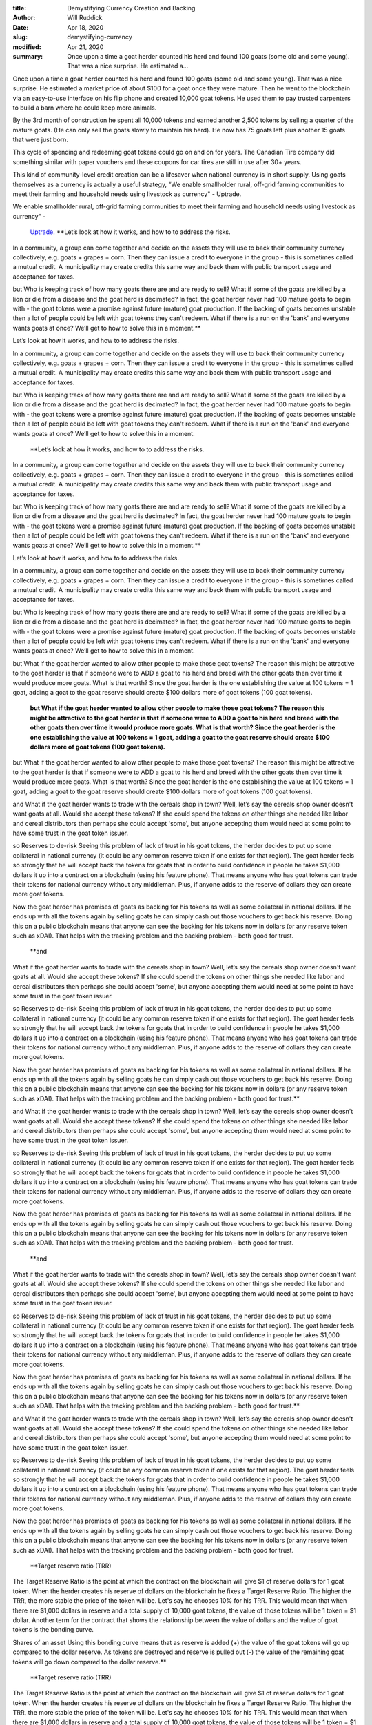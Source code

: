 :title: Demystifying Currency Creation and Backing
:author: Will Ruddick
:date: Apr 18, 2020
:slug: demystifying-currency
:modified:  Apr 21, 2020
:summary: Once upon a time a goat herder counted his herd and found 100 goats (some old and some young). That was a nice surprise. He estimated a...
 



.. image:: images/blog/demystifying-currency18.webp



Once upon a time a goat herder counted his herd and found 100 goats (some old and some young). That was a nice surprise. He estimated a market price of about $100 for a goat once they were mature. Then he went to the blockchain via an easy-to-use interface on his flip phone and created 10,000 goat tokens. He used them to pay trusted carpenters to build a barn where he could keep more animals. 

By the 3rd month of construction he spent all 10,000 tokens and earned another 2,500 tokens by selling a quarter of the mature goats. (He can only sell the goats slowly to maintain his herd). He now has 75 goats left plus another 15 goats that were just born.

This cycle of spending and redeeming goat tokens could go on and on for years. The Canadian Tire company did something similar with paper vouchers and these coupons for car tires are still in use after 30+ years.





This kind of community-level credit creation can be a lifesaver when national currency is in short supply. Using goats themselves as a currency is actually a useful strategy, "We enable smallholder rural, off-grid farming communities to meet their farming and household needs using livestock as currency" - Uptrade.



We enable smallholder rural, off-grid farming communities to meet their farming and household needs using livestock as currency" - 

	`Uptrade. <https://uptrade.org/>`_		**Let’s look at how it works, and how to to address the risks. 

In a community, a group can come together and decide on the assets they will use to back their community currency  collectively, e.g. goats + grapes + corn. Then they can issue a credit to everyone in the group - this is sometimes called a mutual credit. A municipality may create credits this same way and back them with public transport usage and acceptance for taxes.

but 
Who is keeping track of how many goats there are and are ready to sell?
What if some of the goats are killed by a lion or die from a disease and the goat herd is decimated? In fact, the goat herder never had 100 mature goats to begin with - the goat tokens were a promise against future (mature) goat production. If the backing of goats becomes unstable then a lot of people could be left with goat tokens they can't redeem. What if there is a run on the 'bank' and everyone wants goats at once? We’ll get to how to solve this in a moment.**	


Let’s look at how it works, and how to to address the risks. 

In a community, a group can come together and decide on the assets they will use to back their community currency  collectively, e.g. goats + grapes + corn. Then they can issue a credit to everyone in the group - this is sometimes called a mutual credit. A municipality may create credits this same way and back them with public transport usage and acceptance for taxes.

but 
Who is keeping track of how many goats there are and are ready to sell?
What if some of the goats are killed by a lion or die from a disease and the goat herd is decimated? In fact, the goat herder never had 100 mature goats to begin with - the goat tokens were a promise against future (mature) goat production. If the backing of goats becomes unstable then a lot of people could be left with goat tokens they can't redeem. What if there is a run on the 'bank' and everyone wants goats at once? We’ll get to how to solve this in a moment. 



	**Let’s look at how it works, and how to to address the risks. 

In a community, a group can come together and decide on the assets they will use to back their community currency  collectively, e.g. goats + grapes + corn. Then they can issue a credit to everyone in the group - this is sometimes called a mutual credit. A municipality may create credits this same way and back them with public transport usage and acceptance for taxes.

but 
Who is keeping track of how many goats there are and are ready to sell?
What if some of the goats are killed by a lion or die from a disease and the goat herd is decimated? In fact, the goat herder never had 100 mature goats to begin with - the goat tokens were a promise against future (mature) goat production. If the backing of goats becomes unstable then a lot of people could be left with goat tokens they can't redeem. What if there is a run on the 'bank' and everyone wants goats at once? We’ll get to how to solve this in a moment.**	


Let’s look at how it works, and how to to address the risks. 

In a community, a group can come together and decide on the assets they will use to back their community currency  collectively, e.g. goats + grapes + corn. Then they can issue a credit to everyone in the group - this is sometimes called a mutual credit. A municipality may create credits this same way and back them with public transport usage and acceptance for taxes.

but 
Who is keeping track of how many goats there are and are ready to sell?
What if some of the goats are killed by a lion or die from a disease and the goat herd is decimated? In fact, the goat herder never had 100 mature goats to begin with - the goat tokens were a promise against future (mature) goat production. If the backing of goats becomes unstable then a lot of people could be left with goat tokens they can't redeem. What if there is a run on the 'bank' and everyone wants goats at once? We’ll get to how to solve this in a moment. 





but What if the goat herder wanted to allow other people to make those goat tokens? The reason this might be attractive to the goat herder is that if someone were to ADD a goat to his herd and breed with the other goats then over time it would produce more goats. What is that worth? Since the goat herder is the one establishing the value at 100 tokens = 1 goat, adding a goat to the goat reserve should create $100 dollars more of goat tokens (100 goat tokens). 

	**but What if the goat herder wanted to allow other people to make those goat tokens? The reason this might be attractive to the goat herder is that if someone were to ADD a goat to his herd and breed with the other goats then over time it would produce more goats. What is that worth? Since the goat herder is the one establishing the value at 100 tokens = 1 goat, adding a goat to the goat reserve should create $100 dollars more of goat tokens (100 goat tokens).**	


but What if the goat herder wanted to allow other people to make those goat tokens? The reason this might be attractive to the goat herder is that if someone were to ADD a goat to his herd and breed with the other goats then over time it would produce more goats. What is that worth? Since the goat herder is the one establishing the value at 100 tokens = 1 goat, adding a goat to the goat reserve should create $100 dollars more of goat tokens (100 goat tokens). 




and 
What if the goat herder wants to trade with the cereals shop in town?
Well, let’s say the cereals shop owner doesn't want goats at all. Would she accept these tokens? If she could spend the tokens on other things she needed like labor and cereal distributors then perhaps she could accept 'some', but anyone accepting them would need at some point to have some trust in the goat token issuer. 

so
Reserves to de-risk
Seeing this problem of lack of trust in his goat tokens, the herder decides to put up some collateral in national currency (it could be any common reserve token if one exists for that region). The goat herder feels so strongly that he will accept back the tokens for goats that in order to build confidence in people he takes $1,000 dollars it up into a contract on a blockchain (using his feature phone). That means anyone who has goat tokens can trade their tokens for national currency without any middleman. Plus, if anyone adds to the reserve of dollars they can create more goat tokens. 

Now the goat herder has promises of goats as backing for his tokens as well as some collateral in national dollars. If he ends up with all the tokens again by selling goats he can simply cash out those vouchers to get back his reserve. Doing this on a public blockchain means that anyone can see the backing for his tokens now in dollars (or any reserve token such as xDAI). That helps with the tracking problem and the backing problem - both good for trust.

	**and 
What if the goat herder wants to trade with the cereals shop in town?
Well, let’s say the cereals shop owner doesn't want goats at all. Would she accept these tokens? If she could spend the tokens on other things she needed like labor and cereal distributors then perhaps she could accept 'some', but anyone accepting them would need at some point to have some trust in the goat token issuer. 

so
Reserves to de-risk
Seeing this problem of lack of trust in his goat tokens, the herder decides to put up some collateral in national currency (it could be any common reserve token if one exists for that region). The goat herder feels so strongly that he will accept back the tokens for goats that in order to build confidence in people he takes $1,000 dollars it up into a contract on a blockchain (using his feature phone). That means anyone who has goat tokens can trade their tokens for national currency without any middleman. Plus, if anyone adds to the reserve of dollars they can create more goat tokens. 

Now the goat herder has promises of goats as backing for his tokens as well as some collateral in national dollars. If he ends up with all the tokens again by selling goats he can simply cash out those vouchers to get back his reserve. Doing this on a public blockchain means that anyone can see the backing for his tokens now in dollars (or any reserve token such as xDAI). That helps with the tracking problem and the backing problem - both good for trust.**	



and 
What if the goat herder wants to trade with the cereals shop in town?
Well, let’s say the cereals shop owner doesn't want goats at all. Would she accept these tokens? If she could spend the tokens on other things she needed like labor and cereal distributors then perhaps she could accept 'some', but anyone accepting them would need at some point to have some trust in the goat token issuer. 

so
Reserves to de-risk
Seeing this problem of lack of trust in his goat tokens, the herder decides to put up some collateral in national currency (it could be any common reserve token if one exists for that region). The goat herder feels so strongly that he will accept back the tokens for goats that in order to build confidence in people he takes $1,000 dollars it up into a contract on a blockchain (using his feature phone). That means anyone who has goat tokens can trade their tokens for national currency without any middleman. Plus, if anyone adds to the reserve of dollars they can create more goat tokens. 

Now the goat herder has promises of goats as backing for his tokens as well as some collateral in national dollars. If he ends up with all the tokens again by selling goats he can simply cash out those vouchers to get back his reserve. Doing this on a public blockchain means that anyone can see the backing for his tokens now in dollars (or any reserve token such as xDAI). That helps with the tracking problem and the backing problem - both good for trust.

	**and 
What if the goat herder wants to trade with the cereals shop in town?
Well, let’s say the cereals shop owner doesn't want goats at all. Would she accept these tokens? If she could spend the tokens on other things she needed like labor and cereal distributors then perhaps she could accept 'some', but anyone accepting them would need at some point to have some trust in the goat token issuer. 

so
Reserves to de-risk
Seeing this problem of lack of trust in his goat tokens, the herder decides to put up some collateral in national currency (it could be any common reserve token if one exists for that region). The goat herder feels so strongly that he will accept back the tokens for goats that in order to build confidence in people he takes $1,000 dollars it up into a contract on a blockchain (using his feature phone). That means anyone who has goat tokens can trade their tokens for national currency without any middleman. Plus, if anyone adds to the reserve of dollars they can create more goat tokens. 

Now the goat herder has promises of goats as backing for his tokens as well as some collateral in national dollars. If he ends up with all the tokens again by selling goats he can simply cash out those vouchers to get back his reserve. Doing this on a public blockchain means that anyone can see the backing for his tokens now in dollars (or any reserve token such as xDAI). That helps with the tracking problem and the backing problem - both good for trust.**	



and 
What if the goat herder wants to trade with the cereals shop in town?
Well, let’s say the cereals shop owner doesn't want goats at all. Would she accept these tokens? If she could spend the tokens on other things she needed like labor and cereal distributors then perhaps she could accept 'some', but anyone accepting them would need at some point to have some trust in the goat token issuer. 

so
Reserves to de-risk
Seeing this problem of lack of trust in his goat tokens, the herder decides to put up some collateral in national currency (it could be any common reserve token if one exists for that region). The goat herder feels so strongly that he will accept back the tokens for goats that in order to build confidence in people he takes $1,000 dollars it up into a contract on a blockchain (using his feature phone). That means anyone who has goat tokens can trade their tokens for national currency without any middleman. Plus, if anyone adds to the reserve of dollars they can create more goat tokens. 

Now the goat herder has promises of goats as backing for his tokens as well as some collateral in national dollars. If he ends up with all the tokens again by selling goats he can simply cash out those vouchers to get back his reserve. Doing this on a public blockchain means that anyone can see the backing for his tokens now in dollars (or any reserve token such as xDAI). That helps with the tracking problem and the backing problem - both good for trust.

	**Target reserve ratio (TRR) 
The Target Reserve Ratio is the point at which the contract on the blockchain will give $1 of reserve dollars for 1 goat token. When the herder creates his reserve of dollars on the blockchain he fixes a Target Reserve Ratio. The higher the TRR, the more stable the price of the token will be. Let's say he chooses 10% for his TRR. This would mean that when there are $1,000 dollars in reserve and a total supply of 10,000 goat tokens, the value of those tokens will be 1 token = $1 dollar. Another term for the contract that shows the relationship between the value of dollars and the value of goat tokens is the bonding curve. 

Shares of an asset
Using this bonding curve means that as reserve is added (+) the value of the goat tokens will go up compared to the dollar reserve.
As tokens are destroyed and reserve is pulled out (-) the value of the remaining goat tokens will go down compared to the dollar reserve.**	
	**Target reserve ratio (TRR) 
The Target Reserve Ratio is the point at which the contract on the blockchain will give $1 of reserve dollars for 1 goat token. When the herder creates his reserve of dollars on the blockchain he fixes a Target Reserve Ratio. The higher the TRR, the more stable the price of the token will be. Let's say he chooses 10% for his TRR. This would mean that when there are $1,000 dollars in reserve and a total supply of 10,000 goat tokens, the value of those tokens will be 1 token = $1 dollar. Another term for the contract that shows the relationship between the value of dollars and the value of goat tokens is the bonding curve. 

Shares of an asset
Using this bonding curve means that as reserve is added (+) the value of the goat tokens will go up compared to the dollar reserve.
As tokens are destroyed and reserve is pulled out (-) the value of the remaining goat tokens will go down compared to the dollar reserve.**	
	**Target reserve ratio (TRR) 
The Target Reserve Ratio is the point at which the contract on the blockchain will give $1 of reserve dollars for 1 goat token. When the herder creates his reserve of dollars on the blockchain he fixes a Target Reserve Ratio. The higher the TRR, the more stable the price of the token will be. Let's say he chooses 10% for his TRR. This would mean that when there are $1,000 dollars in reserve and a total supply of 10,000 goat tokens, the value of those tokens will be 1 token = $1 dollar. Another term for the contract that shows the relationship between the value of dollars and the value of goat tokens is the bonding curve. 

Shares of an asset
Using this bonding curve means that as reserve is added (+) the value of the goat tokens will go up compared to the dollar reserve.
As tokens are destroyed and reserve is pulled out (-) the value of the remaining goat tokens will go down compared to the dollar reserve.**	


Target reserve ratio (TRR) 
The Target Reserve Ratio is the point at which the contract on the blockchain will give $1 of reserve dollars for 1 goat token. When the herder creates his reserve of dollars on the blockchain he fixes a Target Reserve Ratio. The higher the TRR, the more stable the price of the token will be. Let's say he chooses 10% for his TRR. This would mean that when there are $1,000 dollars in reserve and a total supply of 10,000 goat tokens, the value of those tokens will be 1 token = $1 dollar. Another term for the contract that shows the relationship between the value of dollars and the value of goat tokens is the bonding curve. 

Shares of an asset
Using this bonding curve means that as reserve is added (+) the value of the goat tokens will go up compared to the dollar reserve.
As tokens are destroyed and reserve is pulled out (-) the value of the remaining goat tokens will go down compared to the dollar reserve.



Target reserve ratio (TRR) 
The Target Reserve Ratio is the point at which the contract on the blockchain will give $1 of reserve dollars for 1 goat token. When the herder creates his reserve of dollars on the blockchain he fixes a Target Reserve Ratio. The higher the TRR, the more stable the price of the token will be. Let's say he chooses 10% for his TRR. This would mean that when there are $1,000 dollars in reserve and a total supply of 10,000 goat tokens, the value of those tokens will be 1 token = $1 dollar. Another term for the contract that shows the relationship between the value of dollars and the value of goat tokens is the bonding curve. 

Shares of an asset
Using this bonding curve means that as reserve is added (+) the value of the goat tokens will go up compared to the dollar reserve.
As tokens are destroyed and reserve is pulled out (-) the value of the remaining goat tokens will go down compared to the dollar reserve.



Target reserve ratio (TRR) 
The Target Reserve Ratio is the point at which the contract on the blockchain will give $1 of reserve dollars for 1 goat token. When the herder creates his reserve of dollars on the blockchain he fixes a Target Reserve Ratio. The higher the TRR, the more stable the price of the token will be. Let's say he chooses 10% for his TRR. This would mean that when there are $1,000 dollars in reserve and a total supply of 10,000 goat tokens, the value of those tokens will be 1 token = $1 dollar. Another term for the contract that shows the relationship between the value of dollars and the value of goat tokens is the bonding curve. 

Shares of an asset
Using this bonding curve means that as reserve is added (+) the value of the goat tokens will go up compared to the dollar reserve.
As tokens are destroyed and reserve is pulled out (-) the value of the remaining goat tokens will go down compared to the dollar reserve.



Target reserve ratio (TRR) 
The Target Reserve Ratio is the point at which the contract on the blockchain will give $1 of reserve dollars for 1 goat token. When the herder creates his reserve of dollars on the blockchain he fixes a Target Reserve Ratio. The higher the TRR, the more stable the price of the token will be. Let's say he chooses 10% for his TRR. This would mean that when there are $1,000 dollars in reserve and a total supply of 10,000 goat tokens, the value of those tokens will be 1 token = $1 dollar. Another term for the contract that shows the relationship between the value of dollars and the value of goat tokens is the bonding curve. 

Shares of an asset
Using this bonding curve means that as reserve is added (+) the value of the goat tokens will go up compared to the dollar reserve.
As tokens are destroyed and reserve is pulled out (-) the value of the remaining goat tokens will go down compared to the dollar reserve.



Target reserve ratio (TRR) 
The Target Reserve Ratio is the point at which the contract on the blockchain will give $1 of reserve dollars for 1 goat token. When the herder creates his reserve of dollars on the blockchain he fixes a Target Reserve Ratio. The higher the TRR, the more stable the price of the token will be. Let's say he chooses 10% for his TRR. This would mean that when there are $1,000 dollars in reserve and a total supply of 10,000 goat tokens, the value of those tokens will be 1 token = $1 dollar. Another term for the contract that shows the relationship between the value of dollars and the value of goat tokens is the bonding curve. 

Shares of an asset
Using this bonding curve means that as reserve is added (+) the value of the goat tokens will go up compared to the dollar reserve.
As tokens are destroyed and reserve is pulled out (-) the value of the remaining goat tokens will go down compared to the dollar reserve.



Target reserve ratio (TRR) 
The Target Reserve Ratio is the point at which the contract on the blockchain will give $1 of reserve dollars for 1 goat token. When the herder creates his reserve of dollars on the blockchain he fixes a Target Reserve Ratio. The higher the TRR, the more stable the price of the token will be. Let's say he chooses 10% for his TRR. This would mean that when there are $1,000 dollars in reserve and a total supply of 10,000 goat tokens, the value of those tokens will be 1 token = $1 dollar. Another term for the contract that shows the relationship between the value of dollars and the value of goat tokens is the bonding curve. 

Shares of an asset
Using this bonding curve means that as reserve is added (+) the value of the goat tokens will go up compared to the dollar reserve.
As tokens are destroyed and reserve is pulled out (-) the value of the remaining goat tokens will go down compared to the dollar reserve.



Target reserve ratio (TRR) 
The Target Reserve Ratio is the point at which the contract on the blockchain will give $1 of reserve dollars for 1 goat token. When the herder creates his reserve of dollars on the blockchain he fixes a Target Reserve Ratio. The higher the TRR, the more stable the price of the token will be. Let's say he chooses 10% for his TRR. This would mean that when there are $1,000 dollars in reserve and a total supply of 10,000 goat tokens, the value of those tokens will be 1 token = $1 dollar. Another term for the contract that shows the relationship between the value of dollars and the value of goat tokens is the bonding curve. 

Shares of an asset
Using this bonding curve means that as reserve is added (+) the value of the goat tokens will go up compared to the dollar reserve.
As tokens are destroyed and reserve is pulled out (-) the value of the remaining goat tokens will go down compared to the dollar reserve.



Target reserve ratio (TRR) 
The Target Reserve Ratio is the point at which the contract on the blockchain will give $1 of reserve dollars for 1 goat token. When the herder creates his reserve of dollars on the blockchain he fixes a Target Reserve Ratio. The higher the TRR, the more stable the price of the token will be. Let's say he chooses 10% for his TRR. This would mean that when there are $1,000 dollars in reserve and a total supply of 10,000 goat tokens, the value of those tokens will be 1 token = $1 dollar. Another term for the contract that shows the relationship between the value of dollars and the value of goat tokens is the bonding curve. 

Shares of an asset
Using this bonding curve means that as reserve is added (+) the value of the goat tokens will go up compared to the dollar reserve.
As tokens are destroyed and reserve is pulled out (-) the value of the remaining goat tokens will go down compared to the dollar reserve.



Target reserve ratio (TRR) 
The Target Reserve Ratio is the point at which the contract on the blockchain will give $1 of reserve dollars for 1 goat token. When the herder creates his reserve of dollars on the blockchain he fixes a Target Reserve Ratio. The higher the TRR, the more stable the price of the token will be. Let's say he chooses 10% for his TRR. This would mean that when there are $1,000 dollars in reserve and a total supply of 10,000 goat tokens, the value of those tokens will be 1 token = $1 dollar. Another term for the contract that shows the relationship between the value of dollars and the value of goat tokens is the bonding curve. 

Shares of an asset
Using this bonding curve means that as reserve is added (+) the value of the goat tokens will go up compared to the dollar reserve.
As tokens are destroyed and reserve is pulled out (-) the value of the remaining goat tokens will go down compared to the dollar reserve.



Target reserve ratio (TRR) 
The Target Reserve Ratio is the point at which the contract on the blockchain will give $1 of reserve dollars for 1 goat token. When the herder creates his reserve of dollars on the blockchain he fixes a Target Reserve Ratio. The higher the TRR, the more stable the price of the token will be. Let's say he chooses 10% for his TRR. This would mean that when there are $1,000 dollars in reserve and a total supply of 10,000 goat tokens, the value of those tokens will be 1 token = $1 dollar. Another term for the contract that shows the relationship between the value of dollars and the value of goat tokens is the bonding curve. 

Shares of an asset
Using this bonding curve means that as reserve is added (+) the value of the goat tokens will go up compared to the dollar reserve.
As tokens are destroyed and reserve is pulled out (-) the value of the remaining goat tokens will go down compared to the dollar reserve.



Target reserve ratio (TRR) 
The Target Reserve Ratio is the point at which the contract on the blockchain will give $1 of reserve dollars for 1 goat token. When the herder creates his reserve of dollars on the blockchain he fixes a Target Reserve Ratio. The higher the TRR, the more stable the price of the token will be. Let's say he chooses 10% for his TRR. This would mean that when there are $1,000 dollars in reserve and a total supply of 10,000 goat tokens, the value of those tokens will be 1 token = $1 dollar. Another term for the contract that shows the relationship between the value of dollars and the value of goat tokens is the bonding curve. 

Shares of an asset
Using this bonding curve means that as reserve is added (+) the value of the goat tokens will go up compared to the dollar reserve.
As tokens are destroyed and reserve is pulled out (-) the value of the remaining goat tokens will go down compared to the dollar reserve.



Target reserve ratio (TRR) 
The Target Reserve Ratio is the point at which the contract on the blockchain will give $1 of reserve dollars for 1 goat token. When the herder creates his reserve of dollars on the blockchain he fixes a Target Reserve Ratio. The higher the TRR, the more stable the price of the token will be. Let's say he chooses 10% for his TRR. This would mean that when there are $1,000 dollars in reserve and a total supply of 10,000 goat tokens, the value of those tokens will be 1 token = $1 dollar. Another term for the contract that shows the relationship between the value of dollars and the value of goat tokens is the bonding curve. 

Shares of an asset
Using this bonding curve means that as reserve is added (+) the value of the goat tokens will go up compared to the dollar reserve.
As tokens are destroyed and reserve is pulled out (-) the value of the remaining goat tokens will go down compared to the dollar reserve.



Target reserve ratio (TRR) 
The Target Reserve Ratio is the point at which the contract on the blockchain will give $1 of reserve dollars for 1 goat token. When the herder creates his reserve of dollars on the blockchain he fixes a Target Reserve Ratio. The higher the TRR, the more stable the price of the token will be. Let's say he chooses 10% for his TRR. This would mean that when there are $1,000 dollars in reserve and a total supply of 10,000 goat tokens, the value of those tokens will be 1 token = $1 dollar. Another term for the contract that shows the relationship between the value of dollars and the value of goat tokens is the bonding curve. 

Shares of an asset
Using this bonding curve means that as reserve is added (+) the value of the goat tokens will go up compared to the dollar reserve.
As tokens are destroyed and reserve is pulled out (-) the value of the remaining goat tokens will go down compared to the dollar reserve.



Target reserve ratio (TRR) 
The Target Reserve Ratio is the point at which the contract on the blockchain will give $1 of reserve dollars for 1 goat token. When the herder creates his reserve of dollars on the blockchain he fixes a Target Reserve Ratio. The higher the TRR, the more stable the price of the token will be. Let's say he chooses 10% for his TRR. This would mean that when there are $1,000 dollars in reserve and a total supply of 10,000 goat tokens, the value of those tokens will be 1 token = $1 dollar. Another term for the contract that shows the relationship between the value of dollars and the value of goat tokens is the bonding curve. 

Shares of an asset
Using this bonding curve means that as reserve is added (+) the value of the goat tokens will go up compared to the dollar reserve.
As tokens are destroyed and reserve is pulled out (-) the value of the remaining goat tokens will go down compared to the dollar reserve.



Target reserve ratio (TRR) 
The Target Reserve Ratio is the point at which the contract on the blockchain will give $1 of reserve dollars for 1 goat token. When the herder creates his reserve of dollars on the blockchain he fixes a Target Reserve Ratio. The higher the TRR, the more stable the price of the token will be. Let's say he chooses 10% for his TRR. This would mean that when there are $1,000 dollars in reserve and a total supply of 10,000 goat tokens, the value of those tokens will be 1 token = $1 dollar. Another term for the contract that shows the relationship between the value of dollars and the value of goat tokens is the bonding curve. 

Shares of an asset
Using this bonding curve means that as reserve is added (+) the value of the goat tokens will go up compared to the dollar reserve.
As tokens are destroyed and reserve is pulled out (-) the value of the remaining goat tokens will go down compared to the dollar reserve.



Target reserve ratio (TRR) 
The Target Reserve Ratio is the point at which the contract on the blockchain will give $1 of reserve dollars for 1 goat token. When the herder creates his reserve of dollars on the blockchain he fixes a Target Reserve Ratio. The higher the TRR, the more stable the price of the token will be. Let's say he chooses 10% for his TRR. This would mean that when there are $1,000 dollars in reserve and a total supply of 10,000 goat tokens, the value of those tokens will be 1 token = $1 dollar. Another term for the contract that shows the relationship between the value of dollars and the value of goat tokens is the bonding curve. 

Shares of an asset
Using this bonding curve means that as reserve is added (+) the value of the goat tokens will go up compared to the dollar reserve.
As tokens are destroyed and reserve is pulled out (-) the value of the remaining goat tokens will go down compared to the dollar reserve.



Target reserve ratio (TRR) 
The Target Reserve Ratio is the point at which the contract on the blockchain will give $1 of reserve dollars for 1 goat token. When the herder creates his reserve of dollars on the blockchain he fixes a Target Reserve Ratio. The higher the TRR, the more stable the price of the token will be. Let's say he chooses 10% for his TRR. This would mean that when there are $1,000 dollars in reserve and a total supply of 10,000 goat tokens, the value of those tokens will be 1 token = $1 dollar. Another term for the contract that shows the relationship between the value of dollars and the value of goat tokens is the bonding curve. 

Shares of an asset
Using this bonding curve means that as reserve is added (+) the value of the goat tokens will go up compared to the dollar reserve.
As tokens are destroyed and reserve is pulled out (-) the value of the remaining goat tokens will go down compared to the dollar reserve.



Target reserve ratio (TRR) 
The Target Reserve Ratio is the point at which the contract on the blockchain will give $1 of reserve dollars for 1 goat token. When the herder creates his reserve of dollars on the blockchain he fixes a Target Reserve Ratio. The higher the TRR, the more stable the price of the token will be. Let's say he chooses 10% for his TRR. This would mean that when there are $1,000 dollars in reserve and a total supply of 10,000 goat tokens, the value of those tokens will be 1 token = $1 dollar. Another term for the contract that shows the relationship between the value of dollars and the value of goat tokens is the bonding curve. 

Shares of an asset
Using this bonding curve means that as reserve is added (+) the value of the goat tokens will go up compared to the dollar reserve.
As tokens are destroyed and reserve is pulled out (-) the value of the remaining goat tokens will go down compared to the dollar reserve.



Target reserve ratio (TRR) 
The Target Reserve Ratio is the point at which the contract on the blockchain will give $1 of reserve dollars for 1 goat token. When the herder creates his reserve of dollars on the blockchain he fixes a Target Reserve Ratio. The higher the TRR, the more stable the price of the token will be. Let's say he chooses 10% for his TRR. This would mean that when there are $1,000 dollars in reserve and a total supply of 10,000 goat tokens, the value of those tokens will be 1 token = $1 dollar. Another term for the contract that shows the relationship between the value of dollars and the value of goat tokens is the bonding curve. 

Shares of an asset
Using this bonding curve means that as reserve is added (+) the value of the goat tokens will go up compared to the dollar reserve.
As tokens are destroyed and reserve is pulled out (-) the value of the remaining goat tokens will go down compared to the dollar reserve.



Target reserve ratio (TRR) 
The Target Reserve Ratio is the point at which the contract on the blockchain will give $1 of reserve dollars for 1 goat token. When the herder creates his reserve of dollars on the blockchain he fixes a Target Reserve Ratio. The higher the TRR, the more stable the price of the token will be. Let's say he chooses 10% for his TRR. This would mean that when there are $1,000 dollars in reserve and a total supply of 10,000 goat tokens, the value of those tokens will be 1 token = $1 dollar. Another term for the contract that shows the relationship between the value of dollars and the value of goat tokens is the bonding curve. 

Shares of an asset
Using this bonding curve means that as reserve is added (+) the value of the goat tokens will go up compared to the dollar reserve.
As tokens are destroyed and reserve is pulled out (-) the value of the remaining goat tokens will go down compared to the dollar reserve.



Target reserve ratio (TRR) 
The Target Reserve Ratio is the point at which the contract on the blockchain will give $1 of reserve dollars for 1 goat token. When the herder creates his reserve of dollars on the blockchain he fixes a Target Reserve Ratio. The higher the TRR, the more stable the price of the token will be. Let's say he chooses 10% for his TRR. This would mean that when there are $1,000 dollars in reserve and a total supply of 10,000 goat tokens, the value of those tokens will be 1 token = $1 dollar. Another term for the contract that shows the relationship between the value of dollars and the value of goat tokens is the bonding curve. 

Shares of an asset
Using this bonding curve means that as reserve is added (+) the value of the goat tokens will go up compared to the dollar reserve.
As tokens are destroyed and reserve is pulled out (-) the value of the remaining goat tokens will go down compared to the dollar reserve.



Target reserve ratio (TRR) 
The Target Reserve Ratio is the point at which the contract on the blockchain will give $1 of reserve dollars for 1 goat token. When the herder creates his reserve of dollars on the blockchain he fixes a Target Reserve Ratio. The higher the TRR, the more stable the price of the token will be. Let's say he chooses 10% for his TRR. This would mean that when there are $1,000 dollars in reserve and a total supply of 10,000 goat tokens, the value of those tokens will be 1 token = $1 dollar. Another term for the contract that shows the relationship between the value of dollars and the value of goat tokens is the bonding curve. 

Shares of an asset
Using this bonding curve means that as reserve is added (+) the value of the goat tokens will go up compared to the dollar reserve.
As tokens are destroyed and reserve is pulled out (-) the value of the remaining goat tokens will go down compared to the dollar reserve.



Target reserve ratio (TRR) 
The Target Reserve Ratio is the point at which the contract on the blockchain will give $1 of reserve dollars for 1 goat token. When the herder creates his reserve of dollars on the blockchain he fixes a Target Reserve Ratio. The higher the TRR, the more stable the price of the token will be. Let's say he chooses 10% for his TRR. This would mean that when there are $1,000 dollars in reserve and a total supply of 10,000 goat tokens, the value of those tokens will be 1 token = $1 dollar. Another term for the contract that shows the relationship between the value of dollars and the value of goat tokens is the bonding curve. 

Shares of an asset
Using this bonding curve means that as reserve is added (+) the value of the goat tokens will go up compared to the dollar reserve.
As tokens are destroyed and reserve is pulled out (-) the value of the remaining goat tokens will go down compared to the dollar reserve.



Target reserve ratio (TRR) 
The Target Reserve Ratio is the point at which the contract on the blockchain will give $1 of reserve dollars for 1 goat token. When the herder creates his reserve of dollars on the blockchain he fixes a Target Reserve Ratio. The higher the TRR, the more stable the price of the token will be. Let's say he chooses 10% for his TRR. This would mean that when there are $1,000 dollars in reserve and a total supply of 10,000 goat tokens, the value of those tokens will be 1 token = $1 dollar. Another term for the contract that shows the relationship between the value of dollars and the value of goat tokens is the bonding curve. 

Shares of an asset
Using this bonding curve means that as reserve is added (+) the value of the goat tokens will go up compared to the dollar reserve.
As tokens are destroyed and reserve is pulled out (-) the value of the remaining goat tokens will go down compared to the dollar reserve.



Target reserve ratio (TRR) 
The Target Reserve Ratio is the point at which the contract on the blockchain will give $1 of reserve dollars for 1 goat token. When the herder creates his reserve of dollars on the blockchain he fixes a Target Reserve Ratio. The higher the TRR, the more stable the price of the token will be. Let's say he chooses 10% for his TRR. This would mean that when there are $1,000 dollars in reserve and a total supply of 10,000 goat tokens, the value of those tokens will be 1 token = $1 dollar. Another term for the contract that shows the relationship between the value of dollars and the value of goat tokens is the bonding curve. 

Shares of an asset
Using this bonding curve means that as reserve is added (+) the value of the goat tokens will go up compared to the dollar reserve.
As tokens are destroyed and reserve is pulled out (-) the value of the remaining goat tokens will go down compared to the dollar reserve.



Target reserve ratio (TRR) 
The Target Reserve Ratio is the point at which the contract on the blockchain will give $1 of reserve dollars for 1 goat token. When the herder creates his reserve of dollars on the blockchain he fixes a Target Reserve Ratio. The higher the TRR, the more stable the price of the token will be. Let's say he chooses 10% for his TRR. This would mean that when there are $1,000 dollars in reserve and a total supply of 10,000 goat tokens, the value of those tokens will be 1 token = $1 dollar. Another term for the contract that shows the relationship between the value of dollars and the value of goat tokens is the bonding curve. 

Shares of an asset
Using this bonding curve means that as reserve is added (+) the value of the goat tokens will go up compared to the dollar reserve.
As tokens are destroyed and reserve is pulled out (-) the value of the remaining goat tokens will go down compared to the dollar reserve.



Target reserve ratio (TRR) 
The Target Reserve Ratio is the point at which the contract on the blockchain will give $1 of reserve dollars for 1 goat token. When the herder creates his reserve of dollars on the blockchain he fixes a Target Reserve Ratio. The higher the TRR, the more stable the price of the token will be. Let's say he chooses 10% for his TRR. This would mean that when there are $1,000 dollars in reserve and a total supply of 10,000 goat tokens, the value of those tokens will be 1 token = $1 dollar. Another term for the contract that shows the relationship between the value of dollars and the value of goat tokens is the bonding curve. 

Shares of an asset
Using this bonding curve means that as reserve is added (+) the value of the goat tokens will go up compared to the dollar reserve.
As tokens are destroyed and reserve is pulled out (-) the value of the remaining goat tokens will go down compared to the dollar reserve.



Target reserve ratio (TRR) 
The Target Reserve Ratio is the point at which the contract on the blockchain will give $1 of reserve dollars for 1 goat token. When the herder creates his reserve of dollars on the blockchain he fixes a Target Reserve Ratio. The higher the TRR, the more stable the price of the token will be. Let's say he chooses 10% for his TRR. This would mean that when there are $1,000 dollars in reserve and a total supply of 10,000 goat tokens, the value of those tokens will be 1 token = $1 dollar. Another term for the contract that shows the relationship between the value of dollars and the value of goat tokens is the bonding curve. 

Shares of an asset
Using this bonding curve means that as reserve is added (+) the value of the goat tokens will go up compared to the dollar reserve.
As tokens are destroyed and reserve is pulled out (-) the value of the remaining goat tokens will go down compared to the dollar reserve.

	**Target reserve ratio (TRR) 
The Target Reserve Ratio is the point at which the contract on the blockchain will give $1 of reserve dollars for 1 goat token. When the herder creates his reserve of dollars on the blockchain he fixes a Target Reserve Ratio. The higher the TRR, the more stable the price of the token will be. Let's say he chooses 10% for his TRR. This would mean that when there are $1,000 dollars in reserve and a total supply of 10,000 goat tokens, the value of those tokens will be 1 token = $1 dollar. Another term for the contract that shows the relationship between the value of dollars and the value of goat tokens is the bonding curve. 

Shares of an asset
Using this bonding curve means that as reserve is added (+) the value of the goat tokens will go up compared to the dollar reserve.
As tokens are destroyed and reserve is pulled out (-) the value of the remaining goat tokens will go down compared to the dollar reserve.**	
	**Target reserve ratio (TRR) 
The Target Reserve Ratio is the point at which the contract on the blockchain will give $1 of reserve dollars for 1 goat token. When the herder creates his reserve of dollars on the blockchain he fixes a Target Reserve Ratio. The higher the TRR, the more stable the price of the token will be. Let's say he chooses 10% for his TRR. This would mean that when there are $1,000 dollars in reserve and a total supply of 10,000 goat tokens, the value of those tokens will be 1 token = $1 dollar. Another term for the contract that shows the relationship between the value of dollars and the value of goat tokens is the bonding curve. 

Shares of an asset
Using this bonding curve means that as reserve is added (+) the value of the goat tokens will go up compared to the dollar reserve.
As tokens are destroyed and reserve is pulled out (-) the value of the remaining goat tokens will go down compared to the dollar reserve.**	


Target reserve ratio (TRR) 
The Target Reserve Ratio is the point at which the contract on the blockchain will give $1 of reserve dollars for 1 goat token. When the herder creates his reserve of dollars on the blockchain he fixes a Target Reserve Ratio. The higher the TRR, the more stable the price of the token will be. Let's say he chooses 10% for his TRR. This would mean that when there are $1,000 dollars in reserve and a total supply of 10,000 goat tokens, the value of those tokens will be 1 token = $1 dollar. Another term for the contract that shows the relationship between the value of dollars and the value of goat tokens is the bonding curve. 

Shares of an asset
Using this bonding curve means that as reserve is added (+) the value of the goat tokens will go up compared to the dollar reserve.
As tokens are destroyed and reserve is pulled out (-) the value of the remaining goat tokens will go down compared to the dollar reserve.



Target reserve ratio (TRR) 
The Target Reserve Ratio is the point at which the contract on the blockchain will give $1 of reserve dollars for 1 goat token. When the herder creates his reserve of dollars on the blockchain he fixes a Target Reserve Ratio. The higher the TRR, the more stable the price of the token will be. Let's say he chooses 10% for his TRR. This would mean that when there are $1,000 dollars in reserve and a total supply of 10,000 goat tokens, the value of those tokens will be 1 token = $1 dollar. Another term for the contract that shows the relationship between the value of dollars and the value of goat tokens is the bonding curve. 

Shares of an asset
Using this bonding curve means that as reserve is added (+) the value of the goat tokens will go up compared to the dollar reserve.
As tokens are destroyed and reserve is pulled out (-) the value of the remaining goat tokens will go down compared to the dollar reserve.



Target reserve ratio (TRR) 
The Target Reserve Ratio is the point at which the contract on the blockchain will give $1 of reserve dollars for 1 goat token. When the herder creates his reserve of dollars on the blockchain he fixes a Target Reserve Ratio. The higher the TRR, the more stable the price of the token will be. Let's say he chooses 10% for his TRR. This would mean that when there are $1,000 dollars in reserve and a total supply of 10,000 goat tokens, the value of those tokens will be 1 token = $1 dollar. Another term for the contract that shows the relationship between the value of dollars and the value of goat tokens is the bonding curve. 

Shares of an asset
Using this bonding curve means that as reserve is added (+) the value of the goat tokens will go up compared to the dollar reserve.
As tokens are destroyed and reserve is pulled out (-) the value of the remaining goat tokens will go down compared to the dollar reserve.



Target reserve ratio (TRR) 
The Target Reserve Ratio is the point at which the contract on the blockchain will give $1 of reserve dollars for 1 goat token. When the herder creates his reserve of dollars on the blockchain he fixes a Target Reserve Ratio. The higher the TRR, the more stable the price of the token will be. Let's say he chooses 10% for his TRR. This would mean that when there are $1,000 dollars in reserve and a total supply of 10,000 goat tokens, the value of those tokens will be 1 token = $1 dollar. Another term for the contract that shows the relationship between the value of dollars and the value of goat tokens is the bonding curve. 

Shares of an asset
Using this bonding curve means that as reserve is added (+) the value of the goat tokens will go up compared to the dollar reserve.
As tokens are destroyed and reserve is pulled out (-) the value of the remaining goat tokens will go down compared to the dollar reserve.



Target reserve ratio (TRR) 
The Target Reserve Ratio is the point at which the contract on the blockchain will give $1 of reserve dollars for 1 goat token. When the herder creates his reserve of dollars on the blockchain he fixes a Target Reserve Ratio. The higher the TRR, the more stable the price of the token will be. Let's say he chooses 10% for his TRR. This would mean that when there are $1,000 dollars in reserve and a total supply of 10,000 goat tokens, the value of those tokens will be 1 token = $1 dollar. Another term for the contract that shows the relationship between the value of dollars and the value of goat tokens is the bonding curve. 

Shares of an asset
Using this bonding curve means that as reserve is added (+) the value of the goat tokens will go up compared to the dollar reserve.
As tokens are destroyed and reserve is pulled out (-) the value of the remaining goat tokens will go down compared to the dollar reserve.



Target reserve ratio (TRR) 
The Target Reserve Ratio is the point at which the contract on the blockchain will give $1 of reserve dollars for 1 goat token. When the herder creates his reserve of dollars on the blockchain he fixes a Target Reserve Ratio. The higher the TRR, the more stable the price of the token will be. Let's say he chooses 10% for his TRR. This would mean that when there are $1,000 dollars in reserve and a total supply of 10,000 goat tokens, the value of those tokens will be 1 token = $1 dollar. Another term for the contract that shows the relationship between the value of dollars and the value of goat tokens is the bonding curve. 

Shares of an asset
Using this bonding curve means that as reserve is added (+) the value of the goat tokens will go up compared to the dollar reserve.
As tokens are destroyed and reserve is pulled out (-) the value of the remaining goat tokens will go down compared to the dollar reserve.



Target reserve ratio (TRR) 
The Target Reserve Ratio is the point at which the contract on the blockchain will give $1 of reserve dollars for 1 goat token. When the herder creates his reserve of dollars on the blockchain he fixes a Target Reserve Ratio. The higher the TRR, the more stable the price of the token will be. Let's say he chooses 10% for his TRR. This would mean that when there are $1,000 dollars in reserve and a total supply of 10,000 goat tokens, the value of those tokens will be 1 token = $1 dollar. Another term for the contract that shows the relationship between the value of dollars and the value of goat tokens is the bonding curve. 

Shares of an asset
Using this bonding curve means that as reserve is added (+) the value of the goat tokens will go up compared to the dollar reserve.
As tokens are destroyed and reserve is pulled out (-) the value of the remaining goat tokens will go down compared to the dollar reserve.



Target reserve ratio (TRR) 
The Target Reserve Ratio is the point at which the contract on the blockchain will give $1 of reserve dollars for 1 goat token. When the herder creates his reserve of dollars on the blockchain he fixes a Target Reserve Ratio. The higher the TRR, the more stable the price of the token will be. Let's say he chooses 10% for his TRR. This would mean that when there are $1,000 dollars in reserve and a total supply of 10,000 goat tokens, the value of those tokens will be 1 token = $1 dollar. Another term for the contract that shows the relationship between the value of dollars and the value of goat tokens is the bonding curve. 

Shares of an asset
Using this bonding curve means that as reserve is added (+) the value of the goat tokens will go up compared to the dollar reserve.
As tokens are destroyed and reserve is pulled out (-) the value of the remaining goat tokens will go down compared to the dollar reserve.



Target reserve ratio (TRR) 
The Target Reserve Ratio is the point at which the contract on the blockchain will give $1 of reserve dollars for 1 goat token. When the herder creates his reserve of dollars on the blockchain he fixes a Target Reserve Ratio. The higher the TRR, the more stable the price of the token will be. Let's say he chooses 10% for his TRR. This would mean that when there are $1,000 dollars in reserve and a total supply of 10,000 goat tokens, the value of those tokens will be 1 token = $1 dollar. Another term for the contract that shows the relationship between the value of dollars and the value of goat tokens is the bonding curve. 

Shares of an asset
Using this bonding curve means that as reserve is added (+) the value of the goat tokens will go up compared to the dollar reserve.
As tokens are destroyed and reserve is pulled out (-) the value of the remaining goat tokens will go down compared to the dollar reserve.



Target reserve ratio (TRR) 
The Target Reserve Ratio is the point at which the contract on the blockchain will give $1 of reserve dollars for 1 goat token. When the herder creates his reserve of dollars on the blockchain he fixes a Target Reserve Ratio. The higher the TRR, the more stable the price of the token will be. Let's say he chooses 10% for his TRR. This would mean that when there are $1,000 dollars in reserve and a total supply of 10,000 goat tokens, the value of those tokens will be 1 token = $1 dollar. Another term for the contract that shows the relationship between the value of dollars and the value of goat tokens is the bonding curve. 

Shares of an asset
Using this bonding curve means that as reserve is added (+) the value of the goat tokens will go up compared to the dollar reserve.
As tokens are destroyed and reserve is pulled out (-) the value of the remaining goat tokens will go down compared to the dollar reserve.

	**ratio**	
	**(**	
	**TRR**	
	**)**	


1



of



for



1



.



of



.



TRR



,



of



.



10



%



for



TRR



.



1



,



000



in



of



10



,



000



,



of



1



=



1



.



for



of



of



.

	**of**	


this



as



added



(



+



)



of



.



out



(



-



)



of



.

	**Primary Market
The goat herder creates  a primary market around his goats by spending and redeeming tokens. He keeps the value of his goat tokens stable by backing them over time with his goats. His token is stable over time for as long as he redeems the tokens and people want the goats. Primary markets are important because they determine the base value of goods and establish a value for the tokens. 

Secondary Market
What happens If the value of the goat tokens drops (-) below a dollar because people at the cereals shop are cashing them out for reserve? Then it becomes even more attractive for people who want to buy goats. Anyone who wants goats could also add reserves cheaply in order to claim them for goats later. The issuer (the goat herder) could also add national currency to the reserve (the secondary market on the blockchain) and create more tokens to pay for more labor. 

The primary market forms the basis for value on the secondary market. As the secondary market value goes up (+) more people will cash out the tokens for dollars. The more it drops (-) the more people will cheaply buy tokens to get goats. 

More Currencies, More Resilience
Because the herder has added a reserve to his token, it means that his token will automatically have value against other tokens with the same or connected reserves. This means that anyone in the world could accept the herder’s credit (tokens) because they can always see the reserve on the blockchain behind it. They can convert it to the reserve and also put that reserve into their own tokens.

Risks
The inherent risk in trusting any single issuer of a currency is that they will no longer be able to, or just stop, reclaiming the tokens for goats (or goods or services - whatever is backing the currency). (This is akin to a bank run). By adding collateral to a reserve, a secondary market can reduce risk and build trust. It can also enable many credit systems to connect together into larger economies. We’ve seen this build stable markets that allow communities to trade their goods and services with a much wider population.

The risks of using tokens with on-chain collateral are easily measurable based on the size of the reserve, the trade on the network, and the target reserve ratio. In contrast, the risk of accepting a token that’s only backed by physical goats requires that I both want a goat (or I know others that do) and trust that the promised goats will be around.**	


Primary Market
The goat herder creates  a primary market around his goats by spending and redeeming tokens. He keeps the value of his goat tokens stable by backing them over time with his goats. His token is stable over time for as long as he redeems the tokens and people want the goats. Primary markets are important because they determine the base value of goods and establish a value for the tokens. 

Secondary Market
What happens If the value of the goat tokens drops (-) below a dollar because people at the cereals shop are cashing them out for reserve? Then it becomes even more attractive for people who want to buy goats. Anyone who wants goats could also add reserves cheaply in order to claim them for goats later. The issuer (the goat herder) could also add national currency to the reserve (the secondary market on the blockchain) and create more tokens to pay for more labor. 

The primary market forms the basis for value on the secondary market. As the secondary market value goes up (+) more people will cash out the tokens for dollars. The more it drops (-) the more people will cheaply buy tokens to get goats. 

More Currencies, More Resilience
Because the herder has added a reserve to his token, it means that his token will automatically have value against other tokens with the same or connected reserves. This means that anyone in the world could accept the herder’s credit (tokens) because they can always see the reserve on the blockchain behind it. They can convert it to the reserve and also put that reserve into their own tokens.

Risks
The inherent risk in trusting any single issuer of a currency is that they will no longer be able to, or just stop, reclaiming the tokens for goats (or goods or services - whatever is backing the currency). (This is akin to a bank run). By adding collateral to a reserve, a secondary market can reduce risk and build trust. It can also enable many credit systems to connect together into larger economies. We’ve seen this build stable markets that allow communities to trade their goods and services with a much wider population.

The risks of using tokens with on-chain collateral are easily measurable based on the size of the reserve, the trade on the network, and the target reserve ratio. In contrast, the risk of accepting a token that’s only backed by physical goats requires that I both want a goat (or I know others that do) and trust that the promised goats will be around.

	**Primary Market
The goat herder creates  a primary market around his goats by spending and redeeming tokens. He keeps the value of his goat tokens stable by backing them over time with his goats. His token is stable over time for as long as he redeems the tokens and people want the goats. Primary markets are important because they determine the base value of goods and establish a value for the tokens. 

Secondary Market
What happens If the value of the goat tokens drops (-) below a dollar because people at the cereals shop are cashing them out for reserve? Then it becomes even more attractive for people who want to buy goats. Anyone who wants goats could also add reserves cheaply in order to claim them for goats later. The issuer (the goat herder) could also add national currency to the reserve (the secondary market on the blockchain) and create more tokens to pay for more labor. 

The primary market forms the basis for value on the secondary market. As the secondary market value goes up (+) more people will cash out the tokens for dollars. The more it drops (-) the more people will cheaply buy tokens to get goats. 

More Currencies, More Resilience
Because the herder has added a reserve to his token, it means that his token will automatically have value against other tokens with the same or connected reserves. This means that anyone in the world could accept the herder’s credit (tokens) because they can always see the reserve on the blockchain behind it. They can convert it to the reserve and also put that reserve into their own tokens.

Risks
The inherent risk in trusting any single issuer of a currency is that they will no longer be able to, or just stop, reclaiming the tokens for goats (or goods or services - whatever is backing the currency). (This is akin to a bank run). By adding collateral to a reserve, a secondary market can reduce risk and build trust. It can also enable many credit systems to connect together into larger economies. We’ve seen this build stable markets that allow communities to trade their goods and services with a much wider population.

The risks of using tokens with on-chain collateral are easily measurable based on the size of the reserve, the trade on the network, and the target reserve ratio. In contrast, the risk of accepting a token that’s only backed by physical goats requires that I both want a goat (or I know others that do) and trust that the promised goats will be around.**	


Primary Market
The goat herder creates  a primary market around his goats by spending and redeeming tokens. He keeps the value of his goat tokens stable by backing them over time with his goats. His token is stable over time for as long as he redeems the tokens and people want the goats. Primary markets are important because they determine the base value of goods and establish a value for the tokens. 

Secondary Market
What happens If the value of the goat tokens drops (-) below a dollar because people at the cereals shop are cashing them out for reserve? Then it becomes even more attractive for people who want to buy goats. Anyone who wants goats could also add reserves cheaply in order to claim them for goats later. The issuer (the goat herder) could also add national currency to the reserve (the secondary market on the blockchain) and create more tokens to pay for more labor. 

The primary market forms the basis for value on the secondary market. As the secondary market value goes up (+) more people will cash out the tokens for dollars. The more it drops (-) the more people will cheaply buy tokens to get goats. 

More Currencies, More Resilience
Because the herder has added a reserve to his token, it means that his token will automatically have value against other tokens with the same or connected reserves. This means that anyone in the world could accept the herder’s credit (tokens) because they can always see the reserve on the blockchain behind it. They can convert it to the reserve and also put that reserve into their own tokens.

Risks
The inherent risk in trusting any single issuer of a currency is that they will no longer be able to, or just stop, reclaiming the tokens for goats (or goods or services - whatever is backing the currency). (This is akin to a bank run). By adding collateral to a reserve, a secondary market can reduce risk and build trust. It can also enable many credit systems to connect together into larger economies. We’ve seen this build stable markets that allow communities to trade their goods and services with a much wider population.

The risks of using tokens with on-chain collateral are easily measurable based on the size of the reserve, the trade on the network, and the target reserve ratio. In contrast, the risk of accepting a token that’s only backed by physical goats requires that I both want a goat (or I know others that do) and trust that the promised goats will be around.

	**Primary Market
The goat herder creates  a primary market around his goats by spending and redeeming tokens. He keeps the value of his goat tokens stable by backing them over time with his goats. His token is stable over time for as long as he redeems the tokens and people want the goats. Primary markets are important because they determine the base value of goods and establish a value for the tokens. 

Secondary Market
What happens If the value of the goat tokens drops (-) below a dollar because people at the cereals shop are cashing them out for reserve? Then it becomes even more attractive for people who want to buy goats. Anyone who wants goats could also add reserves cheaply in order to claim them for goats later. The issuer (the goat herder) could also add national currency to the reserve (the secondary market on the blockchain) and create more tokens to pay for more labor. 

The primary market forms the basis for value on the secondary market. As the secondary market value goes up (+) more people will cash out the tokens for dollars. The more it drops (-) the more people will cheaply buy tokens to get goats. 

More Currencies, More Resilience
Because the herder has added a reserve to his token, it means that his token will automatically have value against other tokens with the same or connected reserves. This means that anyone in the world could accept the herder’s credit (tokens) because they can always see the reserve on the blockchain behind it. They can convert it to the reserve and also put that reserve into their own tokens.

Risks
The inherent risk in trusting any single issuer of a currency is that they will no longer be able to, or just stop, reclaiming the tokens for goats (or goods or services - whatever is backing the currency). (This is akin to a bank run). By adding collateral to a reserve, a secondary market can reduce risk and build trust. It can also enable many credit systems to connect together into larger economies. We’ve seen this build stable markets that allow communities to trade their goods and services with a much wider population.

The risks of using tokens with on-chain collateral are easily measurable based on the size of the reserve, the trade on the network, and the target reserve ratio. In contrast, the risk of accepting a token that’s only backed by physical goats requires that I both want a goat (or I know others that do) and trust that the promised goats will be around.**	


Primary Market
The goat herder creates  a primary market around his goats by spending and redeeming tokens. He keeps the value of his goat tokens stable by backing them over time with his goats. His token is stable over time for as long as he redeems the tokens and people want the goats. Primary markets are important because they determine the base value of goods and establish a value for the tokens. 

Secondary Market
What happens If the value of the goat tokens drops (-) below a dollar because people at the cereals shop are cashing them out for reserve? Then it becomes even more attractive for people who want to buy goats. Anyone who wants goats could also add reserves cheaply in order to claim them for goats later. The issuer (the goat herder) could also add national currency to the reserve (the secondary market on the blockchain) and create more tokens to pay for more labor. 

The primary market forms the basis for value on the secondary market. As the secondary market value goes up (+) more people will cash out the tokens for dollars. The more it drops (-) the more people will cheaply buy tokens to get goats. 

More Currencies, More Resilience
Because the herder has added a reserve to his token, it means that his token will automatically have value against other tokens with the same or connected reserves. This means that anyone in the world could accept the herder’s credit (tokens) because they can always see the reserve on the blockchain behind it. They can convert it to the reserve and also put that reserve into their own tokens.

Risks
The inherent risk in trusting any single issuer of a currency is that they will no longer be able to, or just stop, reclaiming the tokens for goats (or goods or services - whatever is backing the currency). (This is akin to a bank run). By adding collateral to a reserve, a secondary market can reduce risk and build trust. It can also enable many credit systems to connect together into larger economies. We’ve seen this build stable markets that allow communities to trade their goods and services with a much wider population.

The risks of using tokens with on-chain collateral are easily measurable based on the size of the reserve, the trade on the network, and the target reserve ratio. In contrast, the risk of accepting a token that’s only backed by physical goats requires that I both want a goat (or I know others that do) and trust that the promised goats will be around.

	**Primary Market
The goat herder creates  a primary market around his goats by spending and redeeming tokens. He keeps the value of his goat tokens stable by backing them over time with his goats. His token is stable over time for as long as he redeems the tokens and people want the goats. Primary markets are important because they determine the base value of goods and establish a value for the tokens. 

Secondary Market
What happens If the value of the goat tokens drops (-) below a dollar because people at the cereals shop are cashing them out for reserve? Then it becomes even more attractive for people who want to buy goats. Anyone who wants goats could also add reserves cheaply in order to claim them for goats later. The issuer (the goat herder) could also add national currency to the reserve (the secondary market on the blockchain) and create more tokens to pay for more labor. 

The primary market forms the basis for value on the secondary market. As the secondary market value goes up (+) more people will cash out the tokens for dollars. The more it drops (-) the more people will cheaply buy tokens to get goats. 

More Currencies, More Resilience
Because the herder has added a reserve to his token, it means that his token will automatically have value against other tokens with the same or connected reserves. This means that anyone in the world could accept the herder’s credit (tokens) because they can always see the reserve on the blockchain behind it. They can convert it to the reserve and also put that reserve into their own tokens.

Risks
The inherent risk in trusting any single issuer of a currency is that they will no longer be able to, or just stop, reclaiming the tokens for goats (or goods or services - whatever is backing the currency). (This is akin to a bank run). By adding collateral to a reserve, a secondary market can reduce risk and build trust. It can also enable many credit systems to connect together into larger economies. We’ve seen this build stable markets that allow communities to trade their goods and services with a much wider population.

The risks of using tokens with on-chain collateral are easily measurable based on the size of the reserve, the trade on the network, and the target reserve ratio. In contrast, the risk of accepting a token that’s only backed by physical goats requires that I both want a goat (or I know others that do) and trust that the promised goats will be around.**	


Primary Market
The goat herder creates  a primary market around his goats by spending and redeeming tokens. He keeps the value of his goat tokens stable by backing them over time with his goats. His token is stable over time for as long as he redeems the tokens and people want the goats. Primary markets are important because they determine the base value of goods and establish a value for the tokens. 

Secondary Market
What happens If the value of the goat tokens drops (-) below a dollar because people at the cereals shop are cashing them out for reserve? Then it becomes even more attractive for people who want to buy goats. Anyone who wants goats could also add reserves cheaply in order to claim them for goats later. The issuer (the goat herder) could also add national currency to the reserve (the secondary market on the blockchain) and create more tokens to pay for more labor. 

The primary market forms the basis for value on the secondary market. As the secondary market value goes up (+) more people will cash out the tokens for dollars. The more it drops (-) the more people will cheaply buy tokens to get goats. 

More Currencies, More Resilience
Because the herder has added a reserve to his token, it means that his token will automatically have value against other tokens with the same or connected reserves. This means that anyone in the world could accept the herder’s credit (tokens) because they can always see the reserve on the blockchain behind it. They can convert it to the reserve and also put that reserve into their own tokens.

Risks
The inherent risk in trusting any single issuer of a currency is that they will no longer be able to, or just stop, reclaiming the tokens for goats (or goods or services - whatever is backing the currency). (This is akin to a bank run). By adding collateral to a reserve, a secondary market can reduce risk and build trust. It can also enable many credit systems to connect together into larger economies. We’ve seen this build stable markets that allow communities to trade their goods and services with a much wider population.

The risks of using tokens with on-chain collateral are easily measurable based on the size of the reserve, the trade on the network, and the target reserve ratio. In contrast, the risk of accepting a token that’s only backed by physical goats requires that I both want a goat (or I know others that do) and trust that the promised goats will be around.




Takeaway
Credit creation can be regulated and de-risked in a whole new way, where anyone could potentially issue their own credit. A network of such credit issuers and users can form a decentralized economy, which is more resilient to crisis. This is what Grassroots Economics is doing with partners like the Red Cross.  

The technology is now open source and we encourage replication and development. You can see more of the impact in Kenya here with nearly 100K USD trading on the networks monthly. We hope to open this secondary market up for anyone to contribute in the next two months.

	**Takeaway
Credit creation can be regulated and de-risked in a whole new way, where anyone could potentially issue their own credit. A network of such credit issuers and users can form a decentralized economy, which is more resilient to crisis. This is what Grassroots Economics is doing with partners like the Red Cross.  

The technology is now open source and we encourage replication and development. You can see more of the impact in Kenya here with nearly 100K USD trading on the networks monthly. We hope to open this secondary market up for anyone to contribute in the next two months.**	



Takeaway
Credit creation can be regulated and de-risked in a whole new way, where anyone could potentially issue their own credit. A network of such credit issuers and users can form a decentralized economy, which is more resilient to crisis. This is what Grassroots Economics is doing with partners like the Red Cross.  

The technology is now open source and we encourage replication and development. You can see more of the impact in Kenya here with nearly 100K USD trading on the networks monthly. We hope to open this secondary market up for anyone to contribute in the next two months.




Takeaway
Credit creation can be regulated and de-risked in a whole new way, where anyone could potentially issue their own credit. A network of such credit issuers and users can form a decentralized economy, which is more resilient to crisis. This is what Grassroots Economics is doing with partners like the Red Cross.  

The technology is now open source and we encourage replication and development. You can see more of the impact in Kenya here with nearly 100K USD trading on the networks monthly. We hope to open this secondary market up for anyone to contribute in the next two months.

	`here with nearly 100K USD trading on the networks monthly <https://www.grassrootseconomics.org/post/crisis-supply-chains>`_	


Timely: How this impacts aid and COVID-19
What if instead of goats, a non-profit created a primary market of credit with donor funds to bolster local food security and health? The secondary market on the blockchain allows anyone in the world to add reserve (liquidity) and give more value to these tokens. It’s a way to multiply donor funds and allow locals like the goat herder to buy and sell the goods they need. At a time when international and national markets are collapsing, tools that allow people at the local level to trade needed goods and services without national currency is critical. 

How can I  do it?
https://katanapools.com/  is a site where you can use the Bancor protocol to create a goat token or any other and add one or multiple reserves to it on the Ethereum blockchain. More in this Medium article. 

All the code to create and trade these types of tokens is open source. To understand the bonding curves we use,read the open source Bancor Protocol whitepaper: https://storage.googleapis.com/website-bancor/2018/04/01ba8253-bancor_protocol_whitepaper_en.pdf


	**Timely: How this impacts aid and COVID-19
What if instead of goats, a non-profit created a primary market of credit with donor funds to bolster local food security and health? The secondary market on the blockchain allows anyone in the world to add reserve (liquidity) and give more value to these tokens. It’s a way to multiply donor funds and allow locals like the goat herder to buy and sell the goods they need. At a time when international and national markets are collapsing, tools that allow people at the local level to trade needed goods and services without national currency is critical. 

How can I  do it?
https://katanapools.com/  is a site where you can use the Bancor protocol to create a goat token or any other and add one or multiple reserves to it on the Ethereum blockchain. More in this Medium article. 

All the code to create and trade these types of tokens is open source. To understand the bonding curves we use,read the open source Bancor Protocol whitepaper: https://storage.googleapis.com/website-bancor/2018/04/01ba8253-bancor_protocol_whitepaper_en.pdf**	



Timely: How this impacts aid and COVID-19
What if instead of goats, a non-profit created a primary market of credit with donor funds to bolster local food security and health? The secondary market on the blockchain allows anyone in the world to add reserve (liquidity) and give more value to these tokens. It’s a way to multiply donor funds and allow locals like the goat herder to buy and sell the goods they need. At a time when international and national markets are collapsing, tools that allow people at the local level to trade needed goods and services without national currency is critical. 

How can I  do it?
https://katanapools.com/  is a site where you can use the Bancor protocol to create a goat token or any other and add one or multiple reserves to it on the Ethereum blockchain. More in this Medium article. 

All the code to create and trade these types of tokens is open source. To understand the bonding curves we use,read the open source Bancor Protocol whitepaper: https://storage.googleapis.com/website-bancor/2018/04/01ba8253-bancor_protocol_whitepaper_en.pdf


	**Timely: How this impacts aid and COVID-19
What if instead of goats, a non-profit created a primary market of credit with donor funds to bolster local food security and health? The secondary market on the blockchain allows anyone in the world to add reserve (liquidity) and give more value to these tokens. It’s a way to multiply donor funds and allow locals like the goat herder to buy and sell the goods they need. At a time when international and national markets are collapsing, tools that allow people at the local level to trade needed goods and services without national currency is critical. 

How can I  do it?
https://katanapools.com/  is a site where you can use the Bancor protocol to create a goat token or any other and add one or multiple reserves to it on the Ethereum blockchain. More in this Medium article. 

All the code to create and trade these types of tokens is open source. To understand the bonding curves we use,read the open source Bancor Protocol whitepaper: https://storage.googleapis.com/website-bancor/2018/04/01ba8253-bancor_protocol_whitepaper_en.pdf**	



Timely: How this impacts aid and COVID-19
What if instead of goats, a non-profit created a primary market of credit with donor funds to bolster local food security and health? The secondary market on the blockchain allows anyone in the world to add reserve (liquidity) and give more value to these tokens. It’s a way to multiply donor funds and allow locals like the goat herder to buy and sell the goods they need. At a time when international and national markets are collapsing, tools that allow people at the local level to trade needed goods and services without national currency is critical. 

How can I  do it?
https://katanapools.com/  is a site where you can use the Bancor protocol to create a goat token or any other and add one or multiple reserves to it on the Ethereum blockchain. More in this Medium article. 

All the code to create and trade these types of tokens is open source. To understand the bonding curves we use,read the open source Bancor Protocol whitepaper: https://storage.googleapis.com/website-bancor/2018/04/01ba8253-bancor_protocol_whitepaper_en.pdf





Timely: How this impacts aid and COVID-19
What if instead of goats, a non-profit created a primary market of credit with donor funds to bolster local food security and health? The secondary market on the blockchain allows anyone in the world to add reserve (liquidity) and give more value to these tokens. It’s a way to multiply donor funds and allow locals like the goat herder to buy and sell the goods they need. At a time when international and national markets are collapsing, tools that allow people at the local level to trade needed goods and services without national currency is critical. 

How can I  do it?
https://katanapools.com/  is a site where you can use the Bancor protocol to create a goat token or any other and add one or multiple reserves to it on the Ethereum blockchain. More in this Medium article. 

All the code to create and trade these types of tokens is open source. To understand the bonding curves we use,read the open source Bancor Protocol whitepaper: https://storage.googleapis.com/website-bancor/2018/04/01ba8253-bancor_protocol_whitepaper_en.pdf





Timely: How this impacts aid and COVID-19
What if instead of goats, a non-profit created a primary market of credit with donor funds to bolster local food security and health? The secondary market on the blockchain allows anyone in the world to add reserve (liquidity) and give more value to these tokens. It’s a way to multiply donor funds and allow locals like the goat herder to buy and sell the goods they need. At a time when international and national markets are collapsing, tools that allow people at the local level to trade needed goods and services without national currency is critical. 

How can I  do it?
https://katanapools.com/  is a site where you can use the Bancor protocol to create a goat token or any other and add one or multiple reserves to it on the Ethereum blockchain. More in this Medium article. 

All the code to create and trade these types of tokens is open source. To understand the bonding curves we use,read the open source Bancor Protocol whitepaper: https://storage.googleapis.com/website-bancor/2018/04/01ba8253-bancor_protocol_whitepaper_en.pdf


	`https://katanapools.com/ <https://katanapools.com/>`_		`https://storage.googleapis.com/website-bancor/2018/04/01ba8253-bancor_protocol_whitepaper_en.pdf <https://storage.googleapis.com/website-bancor/2018/04/01ba8253-bancor_protocol_whitepaper_en.pdf>`_		**How can I support?
Turning these open source infrastructures into something anyone in the world can use is our priority. We are racing to address the widespread impact of COVID-19 on people’s income, food security, and health. Funding to bring on more developers and to do more pilots and help communities right now is what we need. Please contact us if you would like to take part.**	


How can I support?
Turning these open source infrastructures into something anyone in the world can use is our priority. We are racing to address the widespread impact of COVID-19 on people’s income, food security, and health. Funding to bring on more developers and to do more pilots and help communities right now is what we need. Please contact us if you would like to take part.

